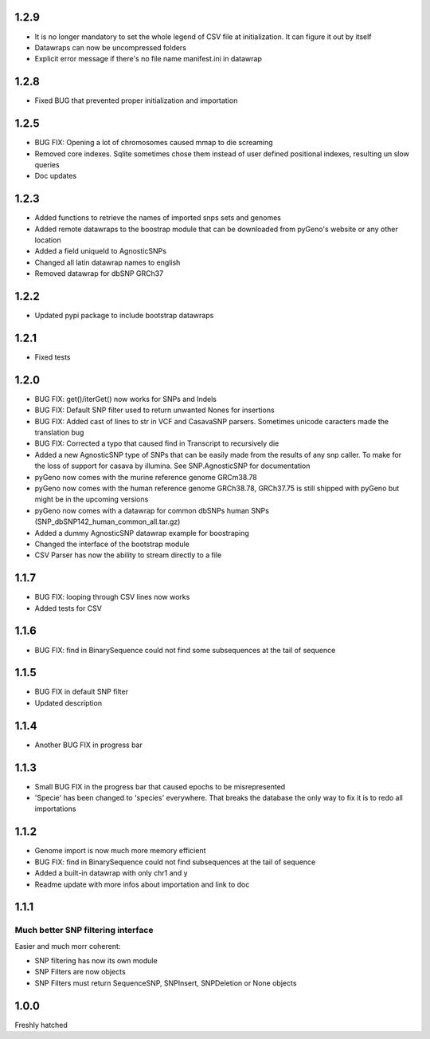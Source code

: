 1.2.9
=====

* It is no longer mandatory to set the whole legend of CSV file at initialization. It can figure it out by itself

* Datawraps can now be uncompressed folders

* Explicit error message if there's no file name manifest.ini in datawrap


1.2.8
=====

* Fixed BUG that prevented proper initialization and importation

1.2.5
=====

* BUG FIX: Opening a lot of chromosomes caused mmap to die screaming

* Removed core indexes. Sqlite sometimes chose them instead of user defined positional indexes, resulting un slow queries

* Doc updates

1.2.3
=====

* Added functions to retrieve the names of imported snps sets and genomes

* Added remote datawraps to the boostrap module that can be downloaded from pyGeno's website or any other location

* Added a field uniqueId to AgnosticSNPs

* Changed all latin datawrap names to english

* Removed datawrap for dbSNP GRCh37

1.2.2
=====

* Updated pypi package to include bootstrap datawraps

1.2.1
=====

* Fixed tests

1.2.0
=====
* BUG FIX: get()/iterGet() now works for SNPs and Indels

* BUG FIX: Default SNP filter used to return unwanted Nones for insertions

* BUG FIX: Added cast of lines to str in VCF and CasavaSNP parsers. Sometimes unicode caracters made the translation bug  

* BUG FIX: Corrected a typo that caused find in Transcript to recursively die 

* Added a new AgnosticSNP type of SNPs that can be easily made from the results of any snp caller. To make for the loss of support for casava by illumina. See SNP.AgnosticSNP for documentation

* pyGeno now comes with the murine reference genome GRCm38.78

* pyGeno now comes with the human reference genome GRCh38.78, GRCh37.75 is still shipped with pyGeno but might be in the upcoming versions

* pyGeno now comes with a datawrap for common dbSNPs human SNPs (SNP_dbSNP142_human_common_all.tar.gz)

* Added a dummy AgnosticSNP datawrap example for boostraping

* Changed the interface of the bootstrap module

* CSV Parser has now the ability to stream directly to a file


1.1.7
=====

* BUG FIX: looping through CSV lines now works

* Added tests for CSV

1.1.6
=====

* BUG FIX: find in BinarySequence could not find some subsequences at the tail of sequence

1.1.5
=====

* BUG FIX in default SNP filter

* Updated description

1.1.4
=====

* Another BUG FIX in progress bar

1.1.3
=====

* Small BUG FIX in the progress bar that caused epochs to be misrepresented

* 'Specie' has been changed to 'species' everywhere. That breaks the database the only way to fix it is to redo all importations

1.1.2
=====

* Genome import is now much more memory efficient

* BUG FIX: find in BinarySequence could not find subsequences at the tail of sequence

* Added a built-in datawrap with only chr1 and y

* Readme update with more infos about importation and link to doc
 
1.1.1
=====

Much better SNP filtering interface
------------------------------------
Easier and much morr coherent:

* SNP filtering has now its own module

* SNP Filters are now objects

* SNP Filters must return SequenceSNP, SNPInsert, SNPDeletion or None objects

1.0.0
=====
Freshly hatched

